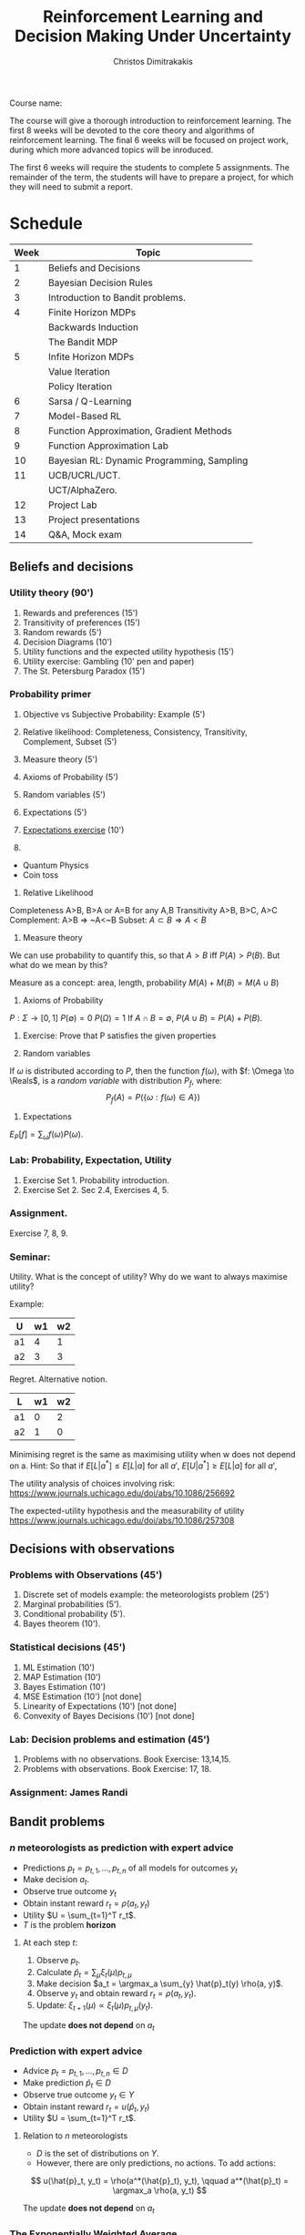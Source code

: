 #+TITLE: Reinforcement Learning and Decision Making Under Uncertainty
#+AUTHOR: Christos Dimitrakakis
#+EMAIL:christos.dimitrakakis@unine.ch
#+LaTeX_HEADER: \newcommand \E {\mathop{\mbox{\ensuremath{\mathbb{E}}}}\nolimits}
#+LaTeX_HEADER: \newcommand\ind[1]{\mathop{\mbox{\ensuremath{\mathbb{I}}}}\left\{#1\right\}}
#+LaTeX_HEADER: \renewcommand \Pr {\mathop{\mbox{\ensuremath{\mathbb{P}}}}\nolimits}
#+LaTeX_HEADER: \DeclareMathOperator*{\argmax}{arg\,max}
#+LaTeX_HEADER: \DeclareMathOperator*{\argmin}{arg\,min}
#+LaTeX_HEADER: \newcommand \defn {\mathrel{\triangleq}}
#+LaTeX_HEADER: \newcommand \Reals {\mathbb{R}}
#+LaTeX_HEADER: \newcommand \Param {\Theta}
#+LaTeX_HEADER: \newcommand \param {\theta}
#+LaTeX_HEADER: \newcommand \pol {\pi}
#+LaTeX_HEADER: \newcommand \mdp {\mu}
#+LaTeX_HEADER: \newcommand \bel {\xi}
#+TAGS: activity advanced definition exercise homework project example theory code
#+OPTIONS:   H:3

Course name: 

The course will give a thorough introduction to reinforcement
learning. The first 8 weeks will be devoted to the core theory and
algorithms of reinforcement learning. The final 6 weeks will be
focused on project work, during which more advanced topics will be
inroduced.

The first 6 weeks will require the students to complete 5
assignments. The remainder of the term, the students will have to
prepare a project, for which they will need to submit a report.



* Schedule

|------+--------------------------------------------|
| Week | Topic                                      |
|------+--------------------------------------------|
|    1 | Beliefs and Decisions                      |
|------+--------------------------------------------|
|    2 | Bayesian Decision Rules                    |
|------+--------------------------------------------|
|    3 | Introduction to Bandit problems.           |
|------+--------------------------------------------|
|    4 | Finite Horizon MDPs                        |
|      | Backwards Induction                        |
|      | The Bandit MDP                             |
|------+--------------------------------------------|
|    5 | Infite Horizon MDPs                        |
|      | Value Iteration                            |
|      | Policy Iteration                           |
|------+--------------------------------------------|
|    6 | Sarsa / Q-Learning                         |
|------+--------------------------------------------|
|    7 | Model-Based RL                             |
|------+--------------------------------------------|
|    8 | Function Approximation, Gradient Methods   |
|------+--------------------------------------------|
|    9 | Function Approximation Lab                 |
|------+--------------------------------------------|
|   10 | Bayesian RL: Dynamic Programming, Sampling |
|------+--------------------------------------------|
|   11 | UCB/UCRL/UCT.                              |
|      | UCT/AlphaZero.                             |
|------+--------------------------------------------|
|   12 | Project Lab                                |
|------+--------------------------------------------|
|   13 | Project presentations                      |
|------+--------------------------------------------|
|   14 | Q&A, Mock exam                             |
|------+--------------------------------------------|
** Beliefs and decisions
*** Utility theory (90')
1. Rewards and preferences (15') 
2. Transitivity of preferences (15')
3. Random rewards (5')
4. Decision Diagrams (10')
5. Utility functions and the expected utility hypothesis (15')
6. Utility exercise: Gambling (10' pen and paper)
7. The St. Petersburg Paradox (15')
   
*** Probability primer
1. Objective vs Subjective Probability: Example (5')
2. Relative likelihood: Completeness, Consistency, Transitivity, Complement, Subset (5')
3. Measure theory (5')
4. Axioms of Probability (5')
5. Random variables (5')
6. Expectations (5')
7. [[file:src/beliefs_and_decisions/probability.py][Expectations exercise]] (10')

1. 
- Quantum Physics
- Coin toss

2. Relative Likelihood

Completeness A>B, B>A or A=B for any A,B
Transitivity A>B, B>C, A>C
Complement: A>B => ~A<~B
Subset: $A \subset B \Rightarrow A < B$

3. Measure theory 

We can use probability to quantify this, so that
$A > B$ iff $P(A) > P(B)$.
But what do we mean by this?

Measure as a concept: area, length, probability
$M(A) + M(B) = M(A \cup B)$

4. Axioms of Probability
$P : \Sigma \to [0,1]$
$P(\emptyset) = 0$
$P(\Omega) = 1$
If $A \cap B = \emptyset$, $P(A \cup B) = P(A) + P(B)$.

5. Exercise: Prove that P satisfies the given properties

6. Random variables

If $\omega$ is distributed according to $P$, then the function $f(\omega)$, with 
$f: \Omega \to \Reals$, is a /random variable/ with distribution $P_f$, where:
\[
P_f(A) = P(\{\omega : f(\omega) \in A\})
\]

7. Expectations

$E_P[f] = \sum_{\omega} f(\omega) P(\omega)$.

*** Lab: Probability, Expectation, Utility

1. Exercise Set 1. Probability introduction.
2. Exercise Set 2. Sec 2.4, Exercises 4, 5.

*** Assignment.

Exercise 7, 8, 9.

*** Seminar:

Utility. What is the concept of utility? Why do we want to always maximise utility?

Example:

|----+----+----|
| U  | w1 | w2 |
|----+----+----|
| a1 |  4 |  1 |
| a2 |  3 |  3 |
|----+----+----|
  
Regret. Alternative notion.

|----+----+----|
| L  | w1 | w2 |
|----+----+----|
| a1 |  0 |  2 |
| a2 |  1 |  0 |
|----+----+----|

Minimising regret is the same as maximising utility when w does not depend on a.
Hint: So that if $E[L|a^*] \leq E[L|a]$ for all $a'$, $E[U|a^*] \geq E[L|a]$ for all $a'$,

The utility analysis of choices involving risk:
https://www.journals.uchicago.edu/doi/abs/10.1086/256692


The expected-utility hypothesis and the measurability of utility
https://www.journals.uchicago.edu/doi/abs/10.1086/257308

** Decisions with observations
*** Problems with Observations (45')
1. Discrete set of models example: the meteorologists problem (25')
2. Marginal probabilities (5').
3. Conditional probability (5').
4. Bayes theorem (10').

*** Statistical decisions (45')
1. ML Estimation (10')
2. MAP Estimation (10')
3. Bayes Estimation (10')
4. MSE Estimation (10') [not done]
5. Linearity of Expectations (10') [not done]
6. Convexity of Bayes Decisions (10') [not done]

*** Lab: Decision problems and estimation (45')

1. Problems with no observations. Book Exercise: 13,14,15.
2. Problems with observations. Book Exercise: 17, 18.

*** Assignment: James Randi

** Bandit problems

*** $n$ meteorologists as prediction with expert advice

   - Predictions $p_t= p_{t,1}, \ldots, p_{t,n}$ of all models for outcomes $y_t$
   - Make decision $a_t$.
   - Observe true outcome $y_t$
   - Obtain instant reward $r_t = \rho(a_t, y_t)$
   - Utility $U = \sum_{t=1}^T r_t$.
   - $T$ is the problem *horizon*

**** At each step $t$:
1. Observe $p_t$.
2. Calculate $\hat{p}_t = \sum_\mu \xi_{t}(\mu) p_{t,\mu}$
3. Make decision $a_t = \argmax_a \sum_{y} \hat{p}_t(y) \rho(a, y)$.
4. Observe $y_t$ and obtain reward $r_t = \rho(a_t, y_t)$.
5. Update: $\xi_{t+1}(\mu) \propto \xi_t(\mu) p_{t,\mu}(y_t)$.

The update *does not depend* on $a_t$

*** Prediction with expert advice

   - Advice $p_t= p_{t,1}, \ldots, p_{t,n} \in D$ 
   - Make prediction $\hat{p}_t \in D$
   - Observe true outcome $y_t \in Y$
   - Obtain instant reward $r_t = u(\hat{p}_t, y_t)$
   - Utility $U = \sum_{t=1}^T r_t$.

**** Relation to $n$ meteorologists
- $D$ is the set of distributions on $Y$.
- However, there are only predictions, no actions. To add actions:
\[
u(\hat{p}_t, y_t) = \rho(a^*(\hat{p}_t), y_t),
\qquad
a^*(\hat{p}_t) = \argmax_a \rho(a, y_t)
\]

The update *does not depend* on $a_t$




*** The Exponentially Weighted Average

**** MWA Algorithm
- Predict by averaging all of the predictions:
\[
\hat{p}_t(y) = \sum_{\mu} \bel_t(\mu)  p_{t,\mu}(y)
\]
- Update by weighting the quality of each prediction
\[
\bel_{t+1}(\mu)
=
\frac{\bel_t(\mu) \exp[\eta u(p_{t, \mu }, y_t)]}{\sum_{\mu'} \bel_t(\mu') \exp[\eta u(p_{t,\mu}, y_t)]}
\]
**** Choices for $u$
- $u(p_{t,\mu}, y_t) = \ln p_{t,\mu}(y_t)$, $\eta = 1$, Bayes's theorem.
- $u(p_{t,\mu}, y_t) = \rho(a^*(p_{t,\mu}), y_t)$: quality of expert prediction.

*** The $n$ armed stochastic bandit problem
- Take action $a_t$
- Obtain reward $r_t \sim P_{a_t}(r)$ with expected value $\mu_{a_t}$.
- The utility is $U = \sum_t r_t$, while $P$ is *unknown*.

**** The Regret
-Total regret with respect to the best arm:
\[
L \defn \sum_{t = 1}^T [\mu^* - r_t],
\qquad
\mu^* = \max_a \mu_a
\]
- Expected regret of an algorithm $\pi$:
\[
\E^\pi [L] = \sum_{t = 1}^T \E^\pi[\mu^* - r_t],
= \sum_{a=1}^n \E^\pi[n_{T,a}](\mu^* - \mu_a)
\]
- $n_{T,a}$ is the number of times $a$ has been pulled after $n$ steps.

*** Bernoulli bandits
A classical example of this is when the rewards are Bernoulli, i.e.
\[
r_t | a_t = i \sim \textrm{Bernoulli}(\mu_i)
\]

**** Greedy algorithm
- Take action $a_t = \argmax_a \hat{\mu}_{t,a}$
- Obtain reward $r_t \sim P_{a_t}(r)$ with expected value $\mu_{a_t}$.
- Update arm: $s_{t, a_t} = s_{t - 1, a_t} + r_t$, $n_{t, a_t} = n_{t - 1, a_t} + 1$.
- Others stay the same:  $s_{t,a} = s_{t-1, a}$, $n_{t,a} = n_{t-1, a}$ for $a \neq a_t$.
- Update means: $\hat{\mu}_{t,i} = s_{t,i} / n_{t,i}$.
  

*** Policies and exploration

- $n_{t,i}, s_{t,i}$ are *sufficient statistics* for Bernoulli bandits.
- The more often we pull an arm, the more certain we are the mean is correct.
**** Upper confidence bound: exploration bonuses
- Take action $a_t = \argmax_a \hat{\mu}_{t,a} + O(1/\sqrt{n_{t,a}})$.
**** Posterior sampling: randomisation
- Given some prior parameters $\alpha, \beta > 0$ (e.g. 1).
- $\bel_t(\mu_a) = \textrm{Beta}(\alpha + s_{t,a}, \beta + n_{t,a} - s_{t,a})$.
- Sample $\hat{\mu} \sim \bel_t(\mu)$.
- Take action $a_t = \argmax_a \hat{\mu}_a$.

*** The upper confidence bound
Let
\[
\hat{\mu}_n = \sum_{i=1}^t r_i / n,
\]
be the sample mean estimate of an iiid RV in [0,1] with $\E[r_i] = \mu$. Then we have
\[
\Pr(\hat{\mu}_n \geq \mu + \epsilon) \leq \exp(-2n\epsilon^2)
\]
or equivalently
\[
\Pr(
\hat{\mu}_n \geq \mu_n + \sqrt{\ln(1/\delta)/2n} \leq \delta.
)
\]
	
*** Beta distributions as beliefs


-   [Go through Chapter 4, Beta distribution]
-  [Visualise Beta distribution]
-   [Do the James Random Exercise 3]
  
-   Note that the problem here is that this is only a point estimate: it ignores uncertainty. In fact, we can represent our uncertainty about the arms in a probabilistic way with the Beta distribution:

  If our prior over an arm's mean is $\textrm{Beta}(\alpha, \beta)$ then the -posterior at time $t$ is $\textrm{Beta}(\alpha + s_{t,i}, \beta + n_{t,i} - s_{t,i})$.

-  [Visualise how the posterior changes for a biased coin as we obtain more data].
  

*** Assignment and exercise

1. Implement epsilon-greedy bandits (lab, 30')
2. Implement Thompson sampling bandits (lab, 30')
3, Implement UCB bandits (home)
4. Compare them in a benchmark (home)

** Markov Decision Processes: Finite horizon


1. The bandit MDP (30')
2. MDP definitions (15')
3. MDP examples (15')
4. Monte Carlo Policy Evaluation (15')
5. DP: Finite Horizon Policy Evaluation (15')
6. DP: Finite Horizon Backward Induction (15')
7. DP: Proof of Backwards Induction (15')
8. DP: Implementation of Backwards Induction (30')

*** The Markov decision process
**** Interaction at time $t$
- Observe state $s_t \in S$
- Take action $a_t \in A$.
- Obtain reward $r_t \in \Reals$.
**** The MDP model $\mu$
- Transition kernel $P_\mu(s_{t+1} | s_t, a_t)$.
- Reward with mean $\rho_\mu(s_t, a_t)$
**** Policies
- Markov policies $\pol(a_t | s_t)$
**** Utility
Total reward up to a finite (but not necessarily fixed) horizon $T$
\[
U_1 = \sum_{t=1}^T r_t
\]

*** MDP examples
**** Shortest path problems
- Goal state $s^* \in S$.
- Reward $r_t = -1$ for all $s \neq s^*$
- Game ends time $T$ where $s_T = s^*$.
  
**** Blackjack against a croupier
- Croupier shows one card.
- Current state is croupier's card and your cards.
- Reward is $r_T = 1$ if you win, $r_T = -1$ if you lose at the end, otherwise $0$.


*** Monte Carlo Policy Evaluation

\begin{align*}
V^\pi_t(s)
& = \E^\pi[U_t | s_t = s] \\
& \approx \frac{1}{N} \sum_{n=1}^N U^{(n)}_t 
\end{align*}

*** Policy Evaluation

\begin{align*}
V^\pi_t(s) 
&= \E^\pi[U_t | s_t = s]\\
&= \E^\pi[\sum_{k=t}^T r_k | s_t=s]\\
&= \E^\pi[r_t | s_t = s] + \E^\pi[\sum_{k=t+1}^T r_k | s_t=s]\\
&= \E^\pi[r_t | s_t = s] + \E^\pi[U_{t+1} | s_t=s]\\
&= \E^\pi[r_t | s_t = s] + \sum_{s'} \E^\pi[U_{t+1} | s_{t+1}=s'] \Pr^\pi(s_{t+1} = s' | s_t = s)\\
&= \E^\pi[r_t | s_t = s] + \sum_{s'} V^\pi_{t+1}(s') \Pr^\pi(s_{t+1} = s' | s_t = s)\\
&= \E^\pi[r_t | s_t = s] + \sum_{s'} V^\pi_{t+1}(s') \sum_a \Pr(s_{t+1} = s' | s_t = s, a_t = a) \pi_t( a |  s).
\end{align*}

*** Backwards induction
Let $v_t$ be the estimates of the backwards induction algorithm. We want to prove that $v_t = V^*_t$.
This is true for $t = T$. Let us assume by induction that $v_{t+1} > V^*_{t+1}$. Then it must hold for $t$ as well:
\begin{align*}
v_t(s)
&= \max_a {r(s) + \sum_j p(j|s,a) v_{t+1}(j)}\\
& \geq \max_a {r(s) + \sum_j p(j|s,a) V^*_{t+1}(j)}\\
& \geq \max_a {r(s) + \sum_j p(j|s,a) V^\pi_{t+1}(j)} & & \forall \pi\\
& \geq V_t^\pi(s) 
\end{align*}

If $\pi^*$ is the policy returned by backwards induction, then $v_t = V^{\pi^*}$.
Consequently
\[
V^* \geq V^*{\pi^*} = v \geq V^* \Rightarrow v = V^*.
\]

** Markov Decision Processes: Infinite horizon

*** Plan
1. DP: Value Iteration (45')
2. DP: Policy Iteration (45')

*** Infinite horizon setting

**** Utility
\[
U = \sum_{t=0}^\infty \gamma^t r_t
\]
**** Discount factor $\gamma \in (0,1)$
Tells us how much we care about the future. Note that
\[
\sum_{t=0}^\infty \gamma^t = \frac{1}{1 - \gamma}
\]

*** Value iteration

Idea: Run backwards induction, discounting by $\gamma$
until convergence.

**** Algorithm
- Input: MDP $\mu$, discount factor $\gamma$, threshold $\epsilon$
- $v_0(s) = \rho_\mu(s)$ for all $s$
- For $n=1, \ldots$
\[
v_{n+1}(s) = \rho_\mu(s) + \gamma \sum_{j} P_\mu(j | s, a) v_n(j).
\]
- Until $\|v_{n+1} - v_n\|_\infty \leq \epsilon$.

**** Norms
- $\|x\|_1 = \sum_t |x_t|$
- $\|x\|_\infty = \max_t |x_t|$
- $\|x\|_p = \left(\sum_t |x_t|^p\right)^{1/p}$

*** Matrix notation for finite MDPs



- $r$: reward vector.
- $P_\pi$: transition matrix.
- $v$: value function vector.

**** Stationary policies
\[
\pi(a_t | s_t) = \pi(a_k | s_k)
\]

     
**** Matrix formula for value function
\[
v^\pi = \sum_{t=0}^\infty \gamma^t P_\pi^t r.
\]
Note that $(P_\pi r)(s) = \sum_j P_\pi(s, j) r(j)$.


*** Convergence of value iteration

**** Proof idea
1. Define the VI operator $L$ so that $v_{n+1} = L v_n$.
2. Show that if $v = V^*$ then $v = L v$.
3. Show that $\lim_{n \to \infty} v = V^*$.

**** Further questions
- How fast does it converge?
- When is the policy actually optimal?

*** Policy evaluation

**** Policy evaluation theorem
For any stationary policy $\pol$, the unique solution of
\[
v = r + \gamma P_\pi v
\qquad \textrm{is}
\qquad
v^\pol = (I - \gamma P_\pi)^{-1} r
\]
**** Proof
If $\|A\| < 1$, then $(I - A)^{-1}$ exists and
\[
(I - A)^{-1} = \lim_{T \to \infty} \sum_{t=0}^T A^t.
\]

**** Interpretation: $X = (I - P)^{-1}$
Is the total discounted number of times reaching a state
\[
X(i, j) = \E \sum_{t=0}^\infty \gamma^t \ind{s_t = j | s_0 = i}
\]

*** Optimality equations
**** Policy operator
\[
L_\pi v = r + \gamma P_\pi v.
\]

**** Bellman operator
\[
L v = \max_\pi \{r + \gamma P_\pi v\}.
\]

**** Bellman optimality equation
\[
v = Lv
\]

*** Value iteration convergence proof

**** Contraction mappings
$M$ is a contraction mapping if there is $\gamma < 1$ so that
\[
\|Mx - My\| \leq \gamma \|x - y\| \qquad \forall x, y.
\]

**** Banach fixed point theorem
If $M$ is a contraction mapping
1. There is a unique $x^*$ so that $Mx^* = x^*$.
2. If $x_{n+1} = M x_n$ then $x_n \to x^*$.

**** Value iteration
- Since $L$ is a contraction mapping, it converges to $v^* = L v^*$ (Theorem 6.5.7)
- If $v = L v$ then $v = \max_\pi v^\pi$ (Theorem 6.5.3)
- Hence, value iteration converges to $v^*$.

*** Speed of convergence of value iteration
**** Theorem
If $r_t \in [0,1]$, $v_0 = 0$, then
\[
\|v_n - v^*\| \leq \gamma^n / (1 - \gamma).
\]
**** Proof
Note that $\|v_0 - v^*\| = \gamma^0 / (1 - \gamma)$, and
\[
\|v_{n+1}- v^*\|
=
\|L v_n - Lv^*\|
\leq
\gamma \|v_n - v^*\|.
\]
Induction: $\|v_n - v^*\| \leq \gamma^{n} / (1 - \gamma)$
\[
\|v_{n+1}- v^*\| \leq \gamma \|v_n - v^*\| \leq \gamma^{n+1} / (1 - \gamma). 
\]

*** Policy Iteration
**** Algorithm
- Input: MDP $\mdp$, discount factor $\gamma$, initial policy $\pol_0$.
- For $n = 0, 1,\ldots$
- $v_n = (I - \gamma P_{\pol_n})^{-1} r = V^{\pol_n}$.
- $\pi_{n+1} = \argmax_\pol \{r + \gamma P_\pol v_n$.
- Until $\pi_{n+1} = \pi_n$.

**** Policy iteration terminates with the optimal policy in a finite number of steps.
- $v_n \leq v_{n+1}$ (Theorem 6.5.10)
- There is a finite number of policies.
- $v_n = \max_\pol \{r + \gamma P_\pi v_n\}$

** RL: Stochastic Approximation

1. Sarsa (45')
2. Q-learning (45')
*** Two reinforcement learning setting 
**** Online learning
- \alert<Observe> state $s_t$
- Take action $a_t$
- Get reward $r_{t+1}$
- See next state $s_{t+1}$

**** Simulator access
- \alert<Select> a state $s_t$
- Take action $a_t$
- Get reward $r_{t+1}$
- See next state $s_{t+1}$

*** Learning goals

**** Value function estimation
\[
v^\pi_t \to V^\pi
\qquad
q^\pi_t \to Q^\pi
\]
\[
v^*_t \to V^*
\qquad
q^*_t \to Q^*
\]
**** Optimal policy approximation
\[
\pi_t \to \pi^*
\]
**** Bayes-optimal policy approximation
\[
\pi_t \approx \argmax_\pi \int_{\mu} \bel_t(\mu)
\]


*** Monte Carlo Policy Evaluation
**** Direct Monte Carlo
- For all states $s$
- For $k= 1, \ldots, K$
- Run policy $\pi$, obtain $U^{(k)} = \sum_{t=1}^T r^{(k)}_t$ 
\[
v_K(s) = \frac{1}{K} U^{(k)}
\]

**** Online update
- For each $k$
\[
v_k(s) = v_{k-1}(s) + \alpha_k[U^{(k)}- v_{k-1}(s)]
\]
- For $\alpha_k = 1/k$, the algorithm is the same as direct MC.

*** Monte Carlo Updates
**** Every-visit Monte Carlo
- Observe trajectory $(s_t, r_t)_t$, set $U = 0$.
- For $t = T, T-1, \ldots$
- $U = U + r_t$
- $n(s_t) = n(s_t) + 1$
- $v(s_t) = v(s_t) + \frac{1}{n(s_t)}[U - v(s_t)]$.

**** First-visit Monte Carlo
- Observe trajectory $(s_t, r_t)_t$, set $U = 0$.
- For $t = T, T-1, \ldots$
- $U = U + r_t$
- If $s_t$ not observed before
- $n(s_t) = n(s_t) + 1$
- $v(s_t) = v(s_t) + \frac{1}{n(s_t)}[U - v(s_t)]$.
  
*** Temporal Differences
- Idea: Replace actual $U$ with an estimate: $r_t + \gamma v(s_{t+1})$.
- Temporal difference error: $d_t = r_t + \gamma v(s_{t+1}) - v(s_t)$.
**** Temporal difference learning
\[
v(s_t) = v(s_t) + \alpha_t d_t
\]
**** TD (\lambda)
\[
v(s_t) = v(s_t) + \alpha_t \sum_{\ell=t}^\infty (\gamma \lambda)^{\ell - t} d_t
\]

**** Online TD (\lambda)
- $n(s_{t+1}) = n(s_{t+1}) + 1$
- For all $s$
\[
v(s_t) = v(s_t) + \alpha_t n(s) d_t
\]
- $n = \lambda n$

*** Stochastic state-action value approximation
**** SARSA
- Input policy $\pi$
- Generate $s_t, a_t, r_t, s_{t+1}, a_{t+1}$
- Update value
\[
$q(s_t, a_t) = q(s_t, a_t) + \alpha[r_t + \gamma q(s_{t+1}, a_{t+1}) - q(s_t, a_t)]
\]

**** QLearning
- Observe $s_t, a_t, r_t, s_{t+1}$
- Update value
\[
q(s_t, a_t) = q(s_t, a_t) + \alpha[r_t + \gamma \max_a q(s_{t+1}, a) - q(s_t, a_t)]
\]
\[
q(s_t, a_t) += \alpha[r_t + \gamma \max_a q(s_{t+1}, a) - q(s_t, a_t)]
\]
\[
q(s_t, a_t) = (1 - \alpha) q(s_t, a_t) + \alpha[r_t + \gamma \max_a q(s_{t+1}, a) 
\]


**** QLearning($\lambda)$
- Observe $s_t, a_t, r_t, s_{t+1}$
- $e_{s_t, a_t} += 1$
- Update value
For every state-action $s,a$:
\[
q(s, a) += (e_{s,a} \alpha) [r_t + \gamma \max_a q(s_{t+1}, a) - q(s, a)]
\]
- $e = \lambda e$ , $\lambda < 1$.

When $\lambda \to 1$, then you have Monte-Carlo.

**** Experience Replay

Run any of these algorithm repeatedly on a dataset you have collected
so far.



** Model-based RL
*** Model-Based RL
**** Model $\hat{\mdp_t}$
Built using data $h_t = \{(s_1, a_1, r_1), \ldots, (s_t, a_t, r_t)\}$.
\[
P_t(s'|s,a) \defn P_{\hat{\mdp_t}}(s'|s,a)
\]

**** Algorithm
At time $t$
- $\hat{\mdp}_t = f(h_t)$
- $\pol_t = \argmax_\pol V_{\hat{\mdp}}^\pol$.

*** Example 1: Model-Based Value Iteration

**** Model
\[
P_t(s'|s,a) = \frac{\sum_t \ind{s_{t+1} = s' \wedge s_t = s \wedge a_t = a}}{\sum_t \ind{s_t = s \wedgea_t = a}}
= 
\frac{N_t(s,a,s')}{N_t(s,a)}
\]
\[
\rho_t(s,a) = \frac{\sum_t r_t \ind{s_t = s, a_t = a}}{N_t(s,a)}
\]

*** Asynchronous Value Iteration
For $n = 1, \ldots, n_{max}$, all $s$
\[
v(s) := \max_a \rho_t(s,a) + \gamma \sum_{s'} P_t(s'|s,a) v(s')
\]

*** Greedy actions
\[
a_t = \argmax_a \rho_t(s,a) \gamma \sum_{s'} P_t(s'|s,a) v_{n_\max}(s' | s,a)
\]

*** Example 2: Dyna-Q Learning
Why do value full iteration at *every* step?
**** Model
$P_t,  \rho_t$
*** Q-iteration
For some $s \in S$, e.g. $s_t$
\begin{align}
q_t(s,a) = \rho_t(s,a) + \gamma \sum_{s'} P_t(s'|s,a) v_{t-1}(s')\\
v_t(s,a) = \max_a q_t(s,a)
\]
*** Greedy actions
\[
a_t = \argmax_a q_t(s,a)
\]

*** Questions
- Is a point-estimate of the MDP enough?
- How fully do we need to update the value function?
- Which states should we update?
- How fast should the policy change?


** Approximate Dynamic Programming
1. Fitted Value Iteration (45')
2. Approximate Policy Iteration (45')
*** RL in continuous spaces
- From Tables to Functions

**** Value Function Representations
- Linear feature representation
\[
v_\theta(s) = \sum_{i} \phi_i(s) \theta_i
\]

**** Policy Representations
- Linear-softmax (Discrete Actions)
\[
\pol_\theta(a | s) =  \exp{\sum_{i} \phi_i(s) \theta_i}
\]

*** Approximating a function $f$

**** Approximation error of a function $g$
\[
\|f - g\| \defn \int_x |f(x) - g(x)| dx
\]
**** The optimisation problem
\[
\min_g \|f - g\|
\]


*** Fitting a value function to data
**** Monte-Carlo fitting
- Input $\pol, K, N, \discount, \epsilon$
- Sample $N$ states $s_n$
- Calculate $\hat{V}_n$ through $K$ rollouts of depth $T  >  \ln_{1/\gamma}[1/\epsilon (1 - \gamma)]$
- Call $\theta = \textsc{Regression}(\Theta, (s_n, \hat{V}_n))$

**** Regression (linear, with SGD)
- 
- Initialise $\theta \in \Theta$.
- For $n = 1, \ldots, N$
- $\theta 
*** Approximate Value Iteration
- For $s \in S$
- Calculate $u(s) = \max_a r(s,a) + \gamma \int_{S} dP(s'|s,a) v_\theta(s')$ for all $s \in \hat{S}$.
-  $\min_\param \| v_\param - u\|_{\hat{S}}$, e.g.
\[
\|v_\param(s) - u\|_{\hat{S}} = 
\sum_{s \in \hat{S}} |v_\param(s) - u(s)|^2
\]

*** Q-learning with function approximation

**** Standard Q-update:
\[
q_{t+1}(s_t, a_t) = (1 - \alpha_t) q_t(s_t, a_t) + \alpha_t [r_t + \gamma \max_a q_t(s_{t+1}, a)]
\]

**** Gradient Q-update
Minimise the squared TD-error
\[
d_t = r_t + \gamma \max_a q_t(s_{t+1}, a) - \alert{q_t(s_t, a_t)}
\]
\[
\nabla_\param d_t^2 = 2 d_t \nabla_\param q_t(s_t, a_t)
\]




** Policy Gradient
1. Direct Policy Gradient, i.e. REINFORCE (45')
2. Actor-Critic Methods, e.g. Soft Actor Critic (45')
** Bayesian methods
1. Thompson sampling (25')
2. Bayesian Policy Gradient (20')
3. BAMDPs (25')
4. POMDPs (20')

** Regret bounds
1. UCB (45')
2. UCRL (45')
** MCTS
1. UCT (45')
2. Alphazero (45')
** Advanced Bayesian Models
1. Linear Models (20')
2. Gaussian Processes (25')
3. GPTD (45')

** Inverse Reinforcment Learning

1. Apprenticeship learning (45')
2. Probabilistic IRL (45')

** Multiplayer games

Bayesian games (90')

   
